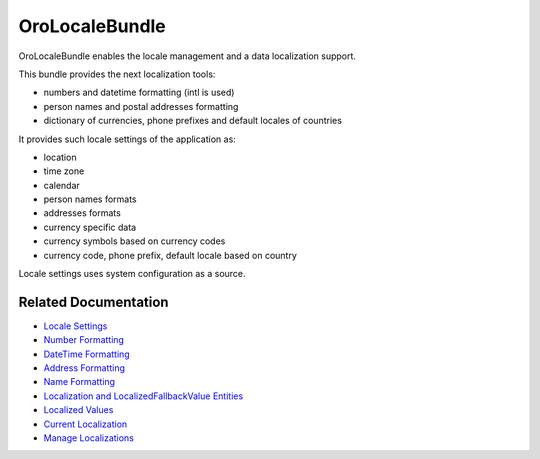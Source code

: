 .. _bundle-docs-platform-locale-bundle:

OroLocaleBundle
===============

OroLocaleBundle enables the locale management and a data localization support.

This bundle provides the next localization tools:

* numbers and datetime formatting (intl is used)
* person names and postal addresses formatting
* dictionary of currencies, phone prefixes and default locales of countries

It provides such locale settings of the application as:

* location
* time zone
* calendar
* person names formats
* addresses formats
* currency specific data
* currency symbols based on currency codes
* currency code, phone prefix, default locale based on country

Locale settings uses system configuration as a source.

.. comment:: locale + language were removed as they have been removed in the scope of non-conflicting locate feature

Related Documentation
---------------------

* `Locale Settings <https://github.com/laboro/platform/blob/master/src/Oro/Bundle/LocaleBundle/Resources/doc/reference/locale-settings.md>`__
* `Number Formatting <https://github.com/laboro/platform/blob/master/src/Oro/Bundle/LocaleBundle/Resources/doc/reference/number-formatting.md>`__
* `DateTime Formatting <https://github.com/laboro/platform/blob/master/src/Oro/Bundle/LocaleBundle/Resources/doc/reference/datetime-formatting.md>`__
* `Address Formatting <https://github.com/laboro/platform/blob/master/src/Oro/Bundle/LocaleBundle/Resources/doc/reference/address-formatting.md>`__
* `Name Formatting <https://github.com/laboro/platform/blob/master/src/Oro/Bundle/LocaleBundle/Resources/doc/reference/name-formatting.md>`__
* `Localization and LocalizedFallbackValue Entities <https://github.com/laboro/platform/blob/master/src/Oro/Bundle/LocaleBundle/Resources/doc/reference/entities.md>`__
* `Localized Values <https://github.com/laboro/platform/blob/master/src/Oro/Bundle/LocaleBundle/Resources/doc/reference/localized-values.md>`__
* `Current Localization <https://github.com/laboro/platform/blob/master/src/Oro/Bundle/LocaleBundle/Resources/doc/reference/current-localization.md>`__
* `Manage Localizations <https://github.com/laboro/platform/blob/master/src/Oro/Bundle/LocaleBundle/Resources/doc/reference/managing-localizations.md>`__